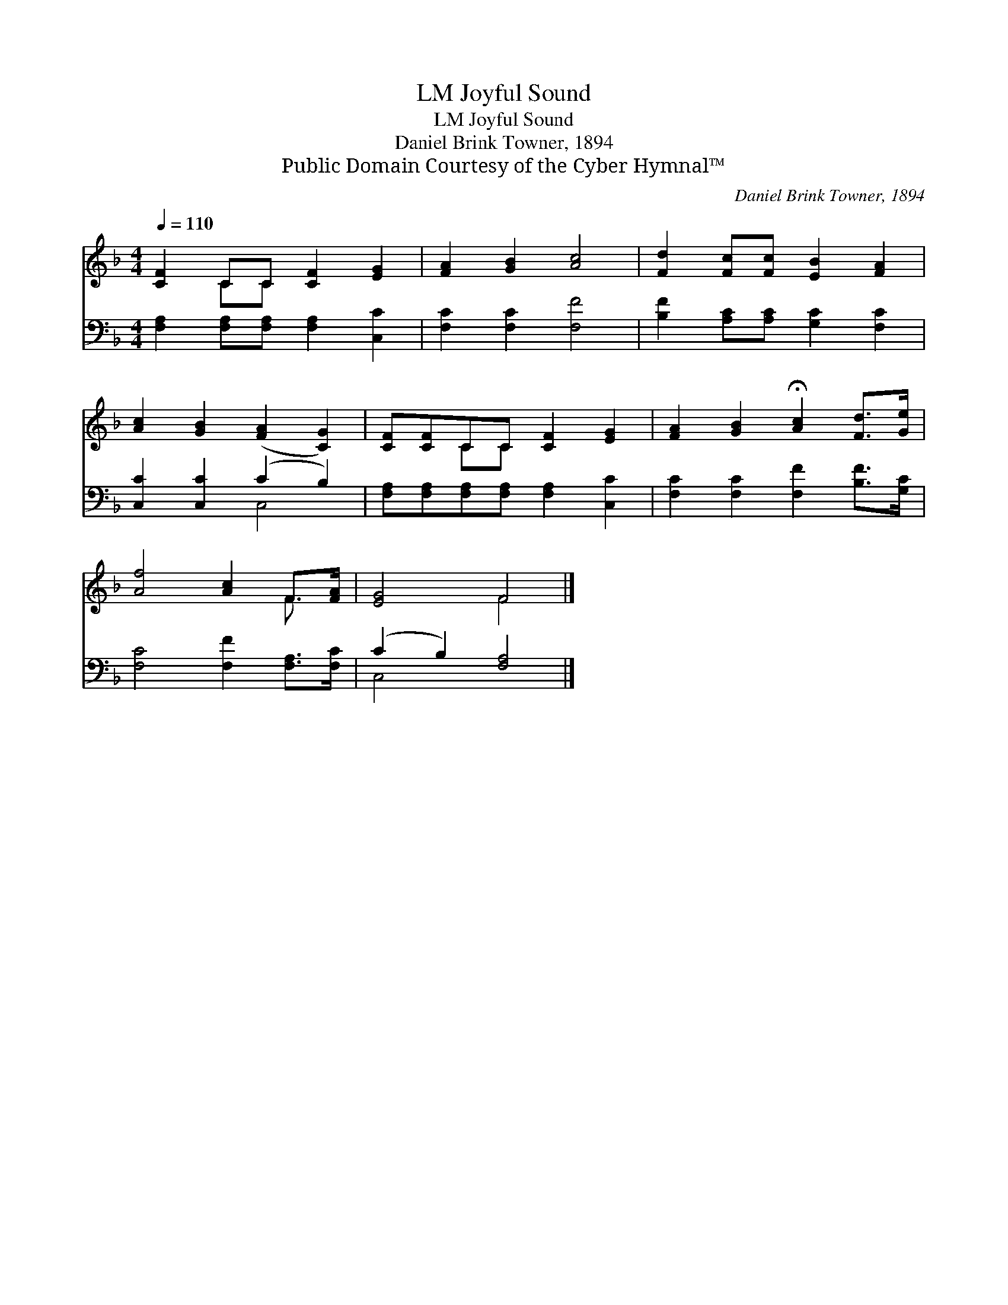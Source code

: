 X:1
T:Joyful Sound, LM
T:Joyful Sound, LM
T:Daniel Brink Towner, 1894
T:Public Domain Courtesy of the Cyber Hymnal™
C:Daniel Brink Towner, 1894
Z:Public Domain
Z:Courtesy of the Cyber Hymnal™
%%score ( 1 2 ) ( 3 4 )
L:1/8
Q:1/4=110
M:4/4
K:F
V:1 treble 
V:2 treble 
V:3 bass 
V:4 bass 
V:1
 [CF]2 CC [CF]2 [EG]2 | [FA]2 [GB]2 [Ac]4 | [Fd]2 [Fc][Fc] [EB]2 [FA]2 | %3
 [Ac]2 [GB]2 ([FA]2 [CG]2) | [CF][CF]CC [CF]2 [EG]2 | [FA]2 [GB]2 !fermata![Ac]2 [Fd]>[Ge] | %6
 [Af]4 [Ac]2 F>[FA] | [EG]4 F4 |] %8
V:2
 x2 CC x4 | x8 | x8 | x8 | x2 CC x4 | x8 | x6 F3/2 x/ | x4 F4 |] %8
V:3
 [F,A,]2 [F,A,][F,A,] [F,A,]2 [C,C]2 | [F,C]2 [F,C]2 [F,F]4 | [B,F]2 [A,C][A,C] [G,C]2 [F,C]2 | %3
 [C,C]2 [C,C]2 (C2 B,2) | [F,A,][F,A,][F,A,][F,A,] [F,A,]2 [C,C]2 | %5
 [F,C]2 [F,C]2 [F,F]2 [B,F]>[G,C] | [F,C]4 [F,F]2 [F,A,]>[F,C] | (C2 B,2) [F,A,]4 |] %8
V:4
 x8 | x8 | x8 | x4 C,4 | x8 | x8 | x8 | C,4 x4 |] %8

